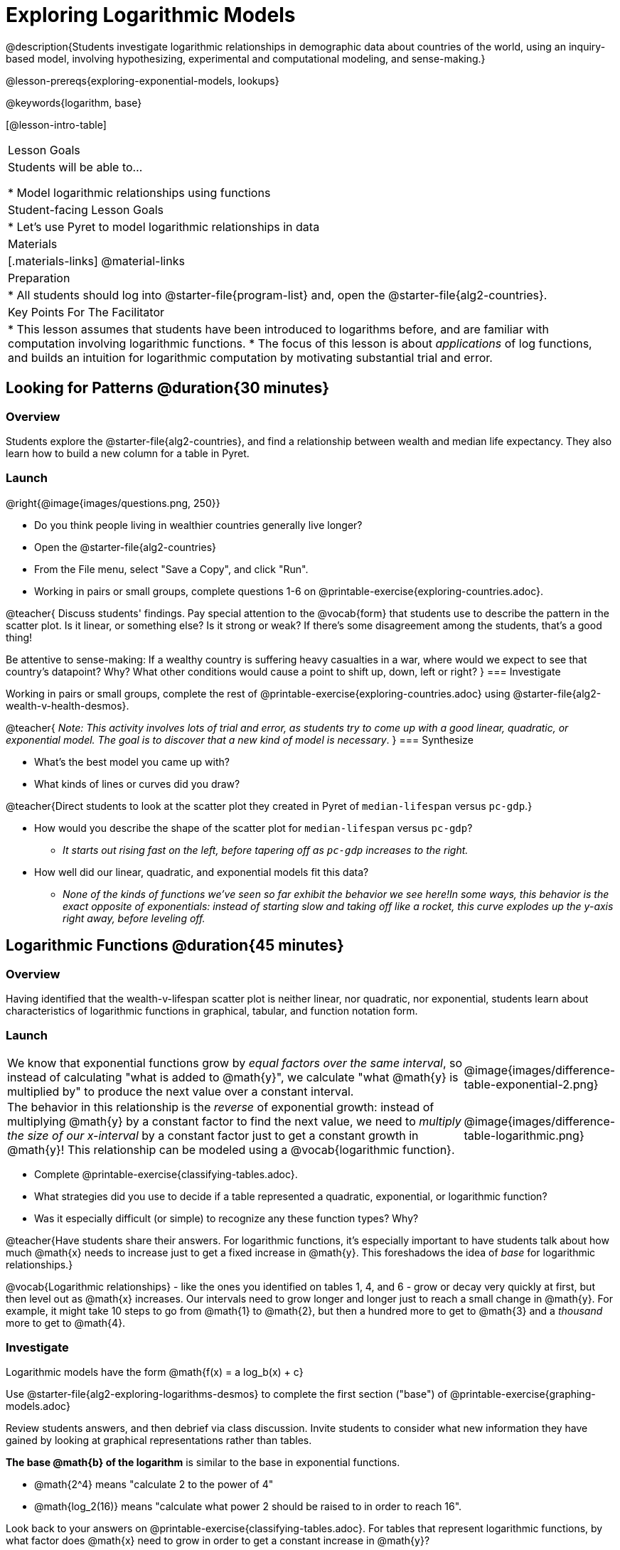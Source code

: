 [.beta]
= Exploring Logarithmic Models

@description{Students investigate logarithmic relationships in demographic data about countries of the world, using an inquiry-based model, involving hypothesizing, experimental and computational modeling, and sense-making.}

@lesson-prereqs{exploring-exponential-models, lookups}

@keywords{logarithm, base}

[@lesson-intro-table]
|===

| Lesson Goals
| Students will be able to...

* Model logarithmic relationships using functions

| Student-facing Lesson Goals
|

* Let's use Pyret to model logarithmic relationships in data


| Materials
|[.materials-links]
@material-links

| Preparation
|
* All students should log into @starter-file{program-list} and, open the @starter-file{alg2-countries}.

| Key Points For The Facilitator
|
* This lesson assumes that students have been introduced to logarithms before, and are familiar with computation involving logarithmic functions.
* The focus of this lesson is about _applications_ of log functions, and builds an intuition for logarithmic computation by motivating substantial trial and error.
|===

== Looking for Patterns  @duration{30 minutes}

=== Overview
Students explore the @starter-file{alg2-countries}, and find a relationship between wealth and median life expectancy. They also learn how to build a new column for a table in Pyret.

=== Launch

[.lesson-instruction]
--
@right{@image{images/questions.png, 250}}

- Do you think people living in wealthier countries generally live longer?
- Open the @starter-file{alg2-countries}
- From the File menu, select "Save a Copy", and click "Run".
- Working in pairs or small groups, complete questions 1-6 on @printable-exercise{exploring-countries.adoc}.
--

@teacher{
Discuss students' findings. Pay special attention to the @vocab{form} that students use to describe the pattern in the scatter plot. Is it linear, or something else? Is it strong or weak? If there's some disagreement among the students, that's a good thing!

Be attentive to sense-making: If a wealthy country is suffering heavy casualties in a war, where would we expect to see that country's datapoint? Why? What other conditions would cause a point to shift up, down, left or right?
}
=== Investigate

[.lesson-instruction]
--
Working in pairs or small groups, complete the rest of @printable-exercise{exploring-countries.adoc} using @starter-file{alg2-wealth-v-health-desmos}.
--

@teacher{
_Note: This activity involves lots of trial and error, as students try to come up with a good linear, quadratic, or exponential model. The goal is to discover that a new kind of  model is necessary_.
}
=== Synthesize

- What's the best model you came up with?
- What kinds of lines or curves did you draw?

@teacher{Direct students to look at the scatter plot they created in Pyret of `median-lifespan` versus `pc-gdp`.}

[.lesson-instruction]
- How would you describe the shape of the scatter plot for `median-lifespan` versus `pc-gdp`?
** _It starts out rising fast on the left, before tapering off as `pc-gdp` increases to the right._
- How well did our linear, quadratic, and exponential models fit this data?
** _None of the kinds of functions we've seen so far exhibit the behavior we see here!In some ways, this behavior is the exact opposite of exponentials: instead of starting slow and taking off like a rocket, this curve explodes up the y-axis right away, before leveling off._

== Logarithmic Functions	@duration{45 minutes}

=== Overview
Having identified that the wealth-v-lifespan scatter plot is neither linear, nor quadratic, nor exponential, students learn about characteristics of logarithmic functions in graphical, tabular, and function notation form.

=== Launch

++++
<style>
.growth td { padding: 0; }
</style>
++++

[.growth, cols=".^15a,^.^5a", grid="none", frame="none", stripes="none"]
|===
| We know that exponential functions grow by _equal factors over the same interval_, so instead of calculating "what is added to @math{y}", we calculate "what @math{y} is multiplied by" to produce the next value over a constant interval.
| @image{images/difference-table-exponential-2.png}

| The behavior in this relationship is the _reverse_ of exponential growth: instead of multiplying @math{y} by a constant factor to find the next value, we need to _multiply the size of our x-interval_ by a constant factor just to get a constant growth in @math{y}! This relationship can be modeled using a @vocab{logarithmic function}.
|@image{images/difference-table-logarithmic.png}
|===


[.lesson-instruction]
- Complete @printable-exercise{classifying-tables.adoc}.
- What strategies did you use to decide if a table represented a quadratic, exponential, or logarithmic function?
- Was it especially difficult (or simple) to recognize any these function types? Why?

@teacher{Have students share their answers. For logarithmic functions, it's especially important to have students talk about how much @math{x} needs to increase just to get a fixed increase in @math{y}. This foreshadows the idea of _base_ for logarithmic relationships.}

@vocab{Logarithmic relationships} - like the ones you identified on tables 1, 4, and 6 - grow or decay very quickly at first, but then level out as @math{x} increases. Our intervals need to grow longer and longer just to reach a small change in @math{y}. For example, it might take 10 steps to go from @math{1} to @math{2}, but then a hundred more to get to @math{3} and a _thousand_ more to get to @math{4}.

=== Investigate

Logarithmic models have the form @math{f(x) = a log_b(x) + c}

[.lesson-instruction]
Use @starter-file{alg2-exploring-logarithms-desmos} to complete the first section ("base") of @printable-exercise{graphing-models.adoc}

Review students answers, and then debrief via class discussion. Invite students to consider what new information they have gained by looking at graphical representations rather than tables.

*The base
 @math{b} of the logarithm* is similar to the base in exponential functions. 

* @math{2^4} means "calculate 2 to the power of 4"
* @math{log_2(16)} means "calculate what power 2 should be raised to in order to reach 16". 

Look back to your answers on @printable-exercise{classifying-tables.adoc}. For tables that represent logarithmic functions, by what factor does @math{x} need to grow in order to get a constant increase in @math{y}?

++++
<style>
.short td { padding: 0; }
</style>
++++

[.short, cols="^1a,^1a,^1a", options="header"]
|===
| logarithm 		| Translation					| Solution
| @math{log_2(8)}	| 2 raised to what power is 8?	| 3
| @math{log_2(1)}	| 2 raised to what power is 1?	| 0
| @math{log_5(25)}	| 5 raised to what power is 25?	| 2
| @math{log_5(1)}	| 5 raised to what power is 1?	| 0
| @math{log_3(8)}	| 3 raised to what power is 81?	| 4
| @math{log_3(1)}	| 3 raised to what power is 1?	| 0
|===
,
(Don't forget -- anything to the power of zero is always 1, so the log of 1 will always be zero - _for any base!_)

[.lesson-instruction]
Use @starter-file{alg2-exploring-logarithms-desmos} to complete the second section ("vertical shift") of @printable-exercise{graphing-models.adoc}

*The term @math{c} is the vertical shift* of the function, which moves the curve up or down. +
(_We've seen vertical shifts in other kinds of functions given different names, like @math{k} for quadratics and @math{b} for linear function._) 

Because @math{log_{anything}(1) = 0}

* the logarithmic term will always be zero at @math{x=1}
* @math{y} will always be the value of @math{c} at @math{x=1}

[.lesson-instruction]
Use @starter-file{alg2-exploring-logarithms-desmos} to complete the last section ("logarithmic coefficient") of @printable-exercise{graphing-models.adoc}

*The term @math{a} is called the logarithmic coefficient*, which - like @math{b} - determines how quickly the function grows. @teacher{Extremely observant students may notice that there's a relationship between @math{a} and @math{b}, where the value of @math{2 log_{10}(10) = log_{10}(10^2)}!}

Logarithmic models have a *vertical @vocab{asymptote}* where the function increases or decreases boundlessly. In this data exploration, the @vocab{asymptote} will always be located on the y-axis (@math{x = 0}).

[.lesson-instruction]
- We observed a logarithmic relationship between wealth and health in our Countries of the World dataset.
- There are lots of relationships like this, where the function grows or decays very quickly at first, but then moves at a glacial pace the farther out it goes.
- Can you think of any other real-world relationships that logarithmic functions might do a good job modeling?
** _Logarithms are primarily applied in science and technology. It may be a challenge for students to think of relevant examples. We've provided one for class discussion, below._

@right{@image{images/decibels-table.png, 350}}
We measure sound intensity on a logarithmic scale, which proceeds in multiples of 10. The table to the right gives some intensity levels in _watts per square meter_ and in _decibels_. Our ears can hear incredibly quiet sounds (like a pin dropping), but also process incredibly loud sounds (like a fog horn). A fire alarm, for example, is thousands of times louder than a dog barking, but it's difficult for our brains to process that much more "loudness". As a result, we also _perceive_ loudness on a logarithmic scale: for us to perceive a sound as being twice as loud as another, it actually has to be _a hundred times as loud_.

[.lesson-instruction]
- Turn to @printable-exercise{classifying-descriptions.adoc} and practice identifying whether the scenarios are best modeled by linear quadratic, exponential, or logarithmic functions.
- What clues did you use to help you identify which relationships were which?

@teacher{Have students share their answers. Be especially attentive to students who mis-label logarithmic relationships as "exponential" -- the relationship between the two is extremely subtle!}

=== Synthesize
- What _similarities_ do you see between exponential and logarithmic functions?
- What _differences_ do you see between exponential and logarithmic functions?

== Changing the Scale @duration{30 minutes}

=== Overview
Students discover that when a logarithmic relationship is graphed on an _exponential_ scale, the point cloud appears linear. When trying to use linear regression with those points, however, they are reminded that merely changing the scale of a graph does not actually change the data.

This section builds the foundation for _linearization_, transforming the points themselves, which students will do in the following section. (Note: this also opens the door for teaching inverse functions!)

=== Launch

Remember that logarithmic models have the form @math{f(x) = a log_b(x) + c}

To fit our logarithmic model, we need to find @math{a} and @math{c}, such that the model fits the data as closely as possible.

[.lesson-instruction]
- Complete the first section of @printable-exercise{changing-scale.adoc}, using @starter-file{alg2-wealth-v-health-2-desmos}.
- What values did you come up with for @math{a} and @math{c} in your best-guess logarithmic model.
** _Crowdsource and record students' responses on the board._
- Were those values very similar or very different? What were the @math{R^2} values?

Trial-and-error only gets us so far, and it's not clear that we would ever stumble upon the optimal model. **We need something like Pyret's `lr-plot` function, which uses computational methods to find the best possible model.** Unfortunately, `lr-plot` only finds linear models!

If only we could _transform_ this data to make it appear linear. Then we could use `lr-plot` to fit the optimal model, and then reverse the transformation to get the optimal logarithmic model!

=== Investigate
Imagine that the scatter plot is printed on a sheet of rubber, and can be stretched or squashed in any way we want. Data Scientists often use transformations to stretch their data into shapes that are easier to use, and then reverse the transformation when they are done.

[.lesson-instruction]
Complete the last section of @printable-exercise{changing-scale.adoc}, using @starter-file{alg2-wealth-v-health-2-desmos}.


By __transforming the x-axis__ to grow exponentially, we are "squashing" the coordinate plane so that each interval on the x-axis represents 10x the growth in `pc-gdp` as the one before it. This balances out the logarithmic growth in `median-lifespan`, makes the curved relationship appear linear, and warps our logarithmic model so it looks like a straight line-of-best-fit.

@teacher{The following metaphor might help students make sense of this.}

[.lesson-instruction]
* A person running on a treadmill doesn't change location. Why not?
** _Their forward movement is balanced by the backwards movement of the treadmill._
* If they run faster and faster, what needs to happen to the treadmill to keep them in the same place?
** _The treadmill needs to go faster as well. As long as the treadmill speed increases at the same rate as the runner, they will balance one another's growth._
* How is the treadmill example comparable to what we've done with our x-axis transformation?


[.strategy-box, cols="1", grid="none", stripes="none"]
|===
|
@span{.title}{Going Deeper: Connecting to Inverse Functions}

While this metaphor doesn't cover inverses in any real depth, the treadmill analogy opens the door to discussing how one kind of change can "cancel out" or "undo" another. 

We are working to add additional material on inverse functions to our Algebra 2 materials, and hope to release them by Fall 2024!
|===

=== Synthesize

- How does seeing the point cloud as linear help us think about logarithmic growth?
- Transforming the axes only makes things _look_ linear - the actual points haven't changed at all, and we still can't use linear regression to find the best logarithimic model... Can you think of a way we could we transform the _data_, instead of the axes?

== Transforming the Data @duration{45 minutes}

=== Overview

Having discovered that changing the scale of a graph does not allow them to use linear regression, students learn to transform the data into a linear shape, building a new column by applying a function to each row. This new data can be fit with a linear model. By then applying the _inverse_ of this transformation to their computed linear model, they retrieve the logarithmic model.

=== Launch

We tried changing the scale on the x-axis from linear to exponential, which cancels out the logarithmic behavior by "shrinking the axis". Another strategy is to "shrink the data", by _transforming the x-coordinates themselves_. Instead of plotting `pc-gdp` on a *logarithmic* x-axis, we could plot `log(gdp)` on a *linear* x-axis.

[.lesson-instruction]
- Complete @printable-exercise{transforming-data.adoc}, using @starter-file{alg2-wealth-v-health-2-desmos}.
- What values did you come up with for our coefficients @math{m} and @math{b} in your best-guess linear model.
** _Crowdsource and record students' responses on the board._
- Were those values very similar or very different?
- How close were the values from our best-guess logarithmic model?
** _Students should discover that the values match the coefficients of the logarithmic model as well._

Transforming the points instead of the axis has the same visual effect: the dots appear to fall in a straight line. But now we can plot them on a linear-scale axis, and use linear regression to find the best-possible model!

This transformation changed the _kind of growth_ from logarithmic to linear: the term went from @math{a log_{10}(x)} to @math{ax}. Instead of increasing logarithmically by @math{a}, our new function increases _linearly_ by @math{a}.

=== Investigate

We transformed the `pc-gdp` column in three steps:

1. We defined a transformation function, @math{g(x)}, which produces the log of whatever it's given (the `pc-gdp` column).
2. We defined a new column to use as our x-values, populating it by applying the transformation to each of our original x-values.
3. We displayed these transformed datapoints as a scatterplot.

**It's easy to do the same thing in Pyret!**

[.lesson-instruction]
- Turn to @printable-exercise{logarithmic-models.adoc}.
- Complete Part 1, then pause for class discussion.

@teacher{Address any student questions about the Pyret function they've just discovered, `build-column.` Verify that studetns have recorded the slope and vertical shift for their regression line. Then, emphasize the key ideas below.}

- At each point in our linear model, @math{y} is the _predicted median lifespan_, and @math{x} is the _log of per-capita gdp_.

- We want @math{x} to represent the **original, un-transformed** value, simply using _per-capita gdp_ as-is...

- We've learned that:

** the *slope* in the transformed, linear model is the same as the *log coefficient* in the un-transformed logarithmic model

** the *vertical shift* in the transformed, linear model is the same as the *vertical shift* in the un-transformed logarithmic model

[.lesson-instruction]
Now complete Part 2 of @printable-exercise{logarithmic-models.adoc}.


@right{@image{images/lr-plot-transformed.png, 350}}
Just like in Desmos, transforming the `pc-gdp` column with a log function produces a scatter plot showing a linear pattern in the data! Pyret's `lr-plot` tool computes the best possible linear model for our transformed data, determining it to have a slope of `11.9011` and a y-intercept of `24.2636`. Our @math{R^2} has jumped to 0.66311, showing a vastly better correlation than before.


With the transformation applied, our linear model (in both function and Pyret notation) is:

[.indentedpara]
--
@math{f(x) = 11.9011x + 24.2636}

@show{(code '(define (f x) (+ (* 11.9011 x) 24.2636)))}
--

@vspace{3ex}

@right{@image{images/logarithmic-model.png, 350}}From @printable-exercise{transforming-data.adoc}, we know that the coefficients used in the transformed, linear model are the same ones used in the logarithmic, un-transformed model:

[.indentedpara]
--
@math{h(x) = 11.9011 log_{10}(x) + 24.2636}

@show{(code '(define (h x) (+ (* 11.9011 (log x)) 24.2636)))}
--

The resulting logarithmic model can be fit to our original scatter plot, showing a much better fit than our 2-point-derived estimates.

=== Synthesize

- Why is the @math{R^2} value for our logarithmic model the same as the value for our linear model after transforming?
- Why were our coefficients for linear and logarithmic models the same, even though they were for different terms?
- How do you interpret this model?
- Why do you think the relationship between wealth and median lifespan is logarithmic?

== Additional Exercises

For more practice transforming data and programming with filters: 

[.indentedpara]
@opt-printable-exercise{transforming-wealth-practice.adoc} is a guided activity that repeats the Data Science and Linearization techniques used here, but with the idea of exploring the relationship of universal healthcare with respect to wealth and median lifespan.

@comment{
- @opt-printable-exercise{grading-models.adoc}
}

[.strategy-box, cols="1", grid="none", stripes="none"]
|===

|
@span{.title}{Coming Soon!}

We are working on collecting more datasets that can be modeled with logarithmic functions so that we can offer students more practice with using linear regression to build logarithmic models.
|===
